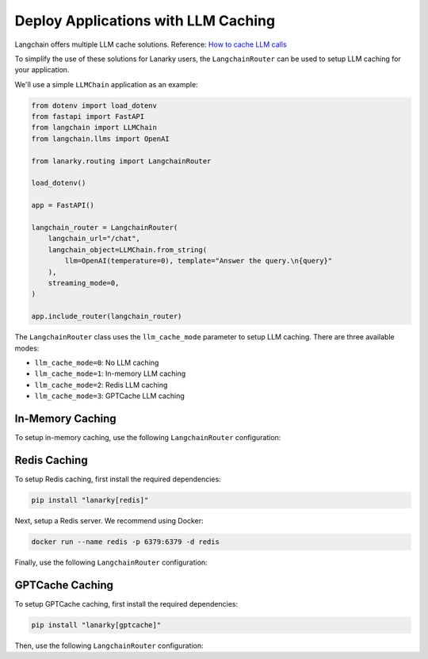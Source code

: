Deploy Applications with LLM Caching
=====================================

Langchain offers multiple LLM cache solutions. Reference: `How to cache LLM calls <https://python.langchain.com/en/latest/modules/models/llms/examples/llm_caching.html>`_

To simplify the use of these solutions for Lanarky users, the ``LangchainRouter`` can be used to setup LLM caching for your application.

We'll use a simple ``LLMChain`` application as an example:

.. code-block:: python

    from dotenv import load_dotenv
    from fastapi import FastAPI
    from langchain import LLMChain
    from langchain.llms import OpenAI

    from lanarky.routing import LangchainRouter

    load_dotenv()

    app = FastAPI()

    langchain_router = LangchainRouter(
        langchain_url="/chat",
        langchain_object=LLMChain.from_string(
            llm=OpenAI(temperature=0), template="Answer the query.\n{query}"
        ),
        streaming_mode=0,
    )

    app.include_router(langchain_router)

The ``LangchainRouter`` class uses the ``llm_cache_mode`` parameter to setup LLM caching.
There are three available modes:

- ``llm_cache_mode=0``: No LLM caching
- ``llm_cache_mode=1``: In-memory LLM caching
- ``llm_cache_mode=2``: Redis LLM caching
- ``llm_cache_mode=3``: GPTCache LLM caching

In-Memory Caching
-----------------

To setup in-memory caching, use the following ``LangchainRouter`` configuration:

.. code-block:: python
    langchain_router = LangchainRouter(
        langchain_url="/chat",
        langchain_object=LLMChain.from_string(
            llm=OpenAI(temperature=0), template="Answer the query.\n{query}"
        ),
        streaming_mode=0,
        llm_cache_mode=1,
    )


Redis Caching
-------------

To setup Redis caching, first install the required dependencies:

.. code-block:: bash

    pip install "lanarky[redis]"

Next, setup a Redis server. We recommend using Docker:

.. code-block:: bash

    docker run --name redis -p 6379:6379 -d redis

Finally, use the following ``LangchainRouter`` configuration:

.. code-block:: python
    langchain_router = LangchainRouter(
        langchain_url="/chat",
        langchain_object=LLMChain.from_string(
            llm=OpenAI(temperature=0), template="Answer the query.\n{query}"
        ),
        streaming_mode=0,
        llm_cache_mode=2,
        llm_cache_kwargs={"url": "redis://localhost:6379/"},
    )


GPTCache Caching
----------------

To setup GPTCache caching, first install the required dependencies:

.. code-block:: bash

    pip install "lanarky[gptcache]"

Then, use the following ``LangchainRouter`` configuration:

.. code-block:: python
    langchain_router = LangchainRouter(
        langchain_url="/chat",
        langchain_object=LLMChain.from_string(
            llm=OpenAI(temperature=0), template="Answer the query.\n{query}"
        ),
        streaming_mode=0,
        llm_cache_mode=3,
    )
